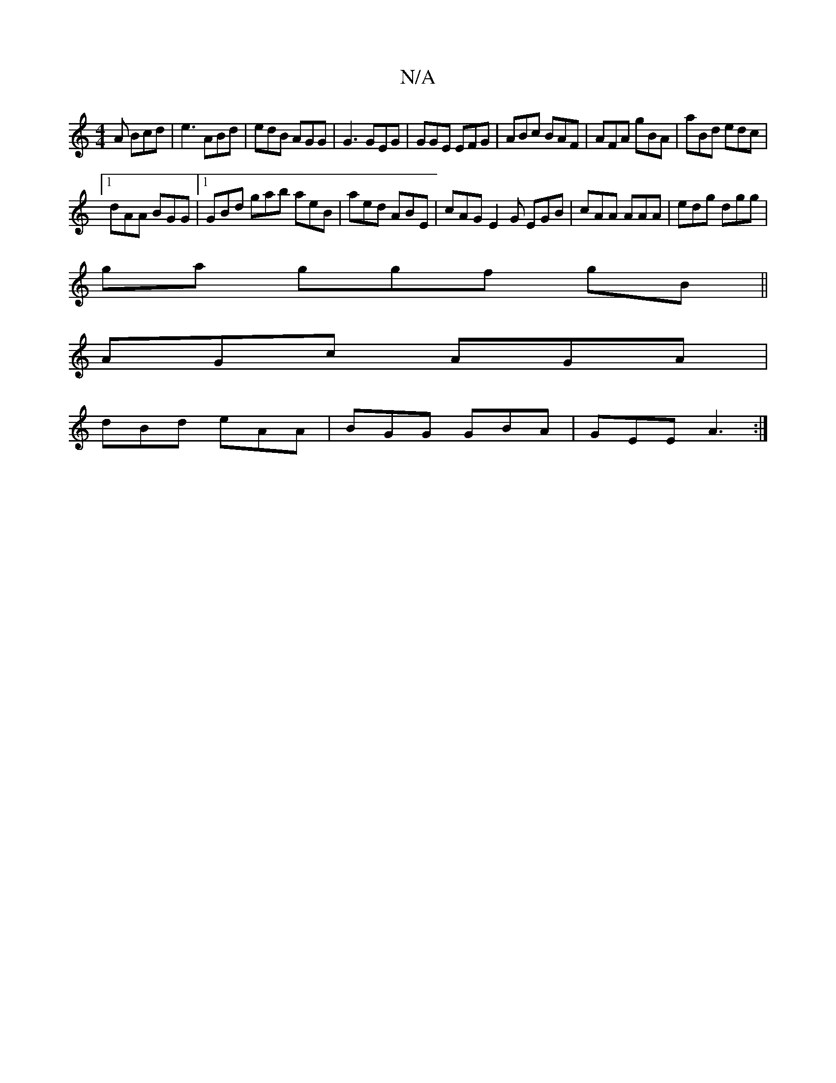 X:1
T:N/A
M:4/4
R:N/A
K:Cmajor
2A Bcd | e3 ABd | edB AGG | G3 GEG | GGE EFG | ABc BAF | AFA gBA | aBd edc |
[1 dAA BGG |1 GBd gab aeB | aed ABE | cAG E2G EGB | cAA AAA | edg dgg |
 ga ggf gB ||
AGc AGA|
dBd eAA|BGG GBA|GEE A3:|

BA
